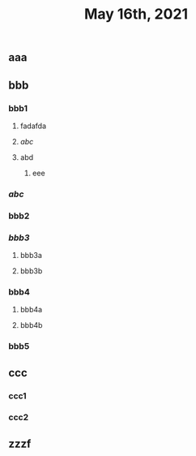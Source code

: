 #+TITLE: May 16th, 2021

** aaa
** bbb
*** bbb1
**** fadafda
**** [[abc]]
**** abd
***** eee
*** [[abc]]
*** bbb2
*** [[bbb3]]
**** bbb3a
**** bbb3b
*** bbb4
**** bbb4a
**** bbb4b
*** bbb5
** ccc
*** ccc1
*** ccc2
** zzzf
